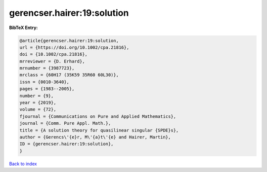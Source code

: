 gerencser.hairer:19:solution
============================

.. :cite:t:`gerencser.hairer:19:solution`

.. bibliography:: ../../All.bib

**BibTeX Entry:**

.. code-block:: bibtex

   @article{gerencser.hairer:19:solution,
   url = {https://doi.org/10.1002/cpa.21816},
   doi = {10.1002/cpa.21816},
   mrreviewer = {D. Erhard},
   mrnumber = {3987723},
   mrclass = {60H17 (35K59 35R60 60L30)},
   issn = {0010-3640},
   pages = {1983--2005},
   number = {9},
   year = {2019},
   volume = {72},
   fjournal = {Communications on Pure and Applied Mathematics},
   journal = {Comm. Pure Appl. Math.},
   title = {A solution theory for quasilinear singular {SPDE}s},
   author = {Gerencs\'{e}r, M\'{a}t\'{e} and Hairer, Martin},
   ID = {gerencser.hairer:19:solution},
   }

`Back to index <../index>`_
